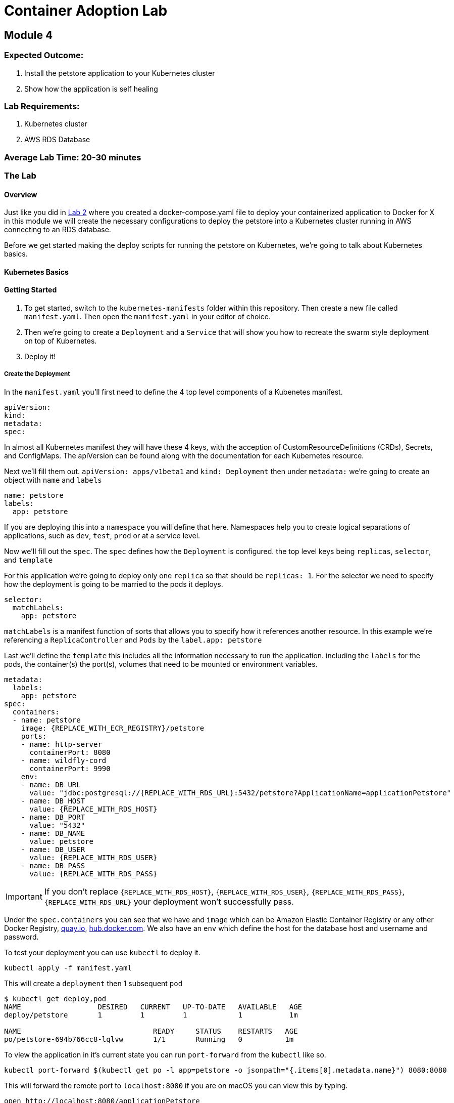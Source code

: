 = Container Adoption Lab

== Module 4

=== Expected Outcome:

. Install the petstore application to your Kubernetes cluster
. Show how the application is self healing

=== Lab Requirements:

. Kubernetes cluster
. AWS RDS Database

=== Average Lab Time: 20-30 minutes

=== The Lab

==== Overview

Just like you did in link:../Lab-2.adoc[Lab 2] where you created a
docker-compose.yaml file to deploy your containerized application to Docker for
X in this module we will create the necessary configurations to deploy the
petstore into a Kubernetes cluster running in AWS connecting to an RDS database.

Before we get started making the deploy scripts for running the petstore on
Kubernetes, we're going to talk about Kubernetes basics.

==== Kubernetes Basics

// TODO: Do we need to do any introduction into k8s?

==== Getting Started

1. To get started, switch to the `kubernetes-manifests` folder within this repository. Then create
   a new file called `manifest.yaml`. Then open the `manifest.yaml` in your
   editor of choice.
2. Then we're going to create a `Deployment` and a `Service` that will show you how
   to recreate the swarm style deployment on top of Kubernetes.
3. Deploy it!

===== Create the Deployment

In the `manifest.yaml` you'll first need to define the 4 top level components of
a Kubenetes manifest.

[source,shell]
----
apiVersion:
kind:
metadata:
spec:
----

In almost all Kubernetes manifest they will have these 4 keys, with the
acception of CustomResourceDefinitions (CRDs), Secrets, and ConfigMaps. The
apiVersion can be found along with the documentation for each Kubernetes
resource.

Next we'll fill them out. `apiVersion: apps/v1beta1` and `kind: Deployment` then
under `metadata:` we're going to create an object with `name` and `labels`

[source,shell]
----
name: petstore
labels:
  app: petstore
----

If you are deploying this into a `namespace` you will define that here.
Namespaces help you to create logical separations of applications, such as
`dev`, `test`, `prod` or at a service level.

Now we'll fill out the `spec`. The `spec` defines how the `Deployment` is
configured. the top level keys being `replicas`, `selector`, and `template`

For this application we're going to deploy only one `replica` so that should be
`replicas: 1`. For the selector we need to specify how the deployment is going
to be married to the pods it deploys.

[source,shell]
----
selector:
  matchLabels:
    app: petstore
----

`matchLabels` is a manifest function of sorts that allows you to specify how it
references another resource. In this example we're referencing a
`ReplicaController` and `Pods` by the `label.app: petstore`

Last we'll define the `template` this includes all the information necessary to
run the application. including the `labels` for the pods, the container(s) the
port(s), volumes that need to be mounted or environment variables.

[source,shell]
----
metadata:
  labels:
    app: petstore
spec:
  containers:
  - name: petstore
    image: {REPLACE_WITH_ECR_REGISTRY}/petstore
    ports:
    - name: http-server
      containerPort: 8080
    - name: wildfly-cord
      containerPort: 9990
    env:
    - name: DB_URL
      value: "jdbc:postgresql://{REPLACE_WITH_RDS_URL}:5432/petstore?ApplicationName=applicationPetstore"
    - name: DB_HOST
      value: {REPLACE_WITH_RDS_HOST}
    - name: DB_PORT
      value: "5432"
    - name: DB_NAME
      value: petstore
    - name: DB_USER
      value: {REPLACE_WITH_RDS_USER}
    - name: DB_PASS
      value: {REPLACE_WITH_RDS_PASS}
----

IMPORTANT: If you don't replace `{REPLACE_WITH_RDS_HOST}`,
`{REPLACE_WITH_RDS_USER}`, `{REPLACE_WITH_RDS_PASS}`, `{REPLACE_WITH_RDS_URL}`
your deployment won't successfully pass.

Under the `spec.containers` you can see that we have and `image` which can be
Amazon Elastic Container Registry or any other Docker Registry,
link:https://quay.io[quay.io], link:https://hub.docker.com[hub.docker.com]. We
also have an `env` which define the host for the database host and username and
password.

To test your deployment you can use `kubectl` to deploy it.

[source,shell]
----
kubectl apply -f manifest.yaml
----

This will create a `deployment` then 1 subsequent `pod`

[source,shell]
----
$ kubectl get deploy,pod
NAME                  DESIRED   CURRENT   UP-TO-DATE   AVAILABLE   AGE
deploy/petstore       1         1         1            1           1m

NAME                               READY     STATUS    RESTARTS   AGE
po/petstore-694b766cc8-lqlvw       1/1       Running   0          1m
----

To view the application in it's current state you can run `port-forward` from
the `kubectl` like so.

[source,shell]
----
kubectl port-forward $(kubectl get po -l app=petstore -o jsonpath="{.items[0].metadata.name}") 8080:8080
----

This will forward the remote port to `localhost:8080` if you are on macOS you
can view this by typing.

[source,shell]
----
open http://localhost:8080/applicationPetstore
----

At this point your application is running within Kubernetes but it's not able to
handle requests, this is due to the service not being externally exposed. To do
this Kubernetes has what is called a `Service`.

===== Create a Service

Now that we have our deployment up and running we need to create the service. To
do so you can add `---` below the `Deployment` yaml block. like so.

[source,shell]
----
---
apiVersion: apps/v1beta1
kind: Deployment
metadata: ...
spec: ...
---
apiVersion: v1
kind: Service
metadata: ...
spec: ...
----

With this inplace we can start to fill out all the necessary parts. For the
`metadata` attribute we need to define the `name` of the service. We typically
recommend using the same name as the pod/deployment to make this easy to
remember.

[source,shell]
----
metadata:
  name: petstore
----

For the `spec`, you use this to define the way that it selects the `pods` and
what ports it should be connected to.


[source,shell]
----
selector:
  name: petstore
ports:
- port: 80
  targetPort: http-server
  name: http
type: LoadBalancer
----

The above tells Kubernetes that you want to select a pod with a `name: petstore`
and then exposes the service on `port: 80`, mapping that to `targetPort:
http-server` as we defined in the `Deployment` it listens on `8080` that is
named `http-server`. Last, we define it as a `type: LoadBalancer` which will
instruct Kubernetes to boot an Amazon Elastic Load Balancer (ELB).

The finalized manifest should look something like.

[source,shell]
----
---
apiVersion: apps/v1beta1
kind: Deployment
metadata:
  name: petstore
  labels:
    app: petstore
spec:
  replicas: 1
  selector:
    matchLabels:
      app: petstore
  template:
    metadata:
      labels:
        app: petstore
    spec:
      containers:
      - name: petstore
        image: christopherhein/petstore
        ports:
        - name: http-server
          containerPort: 8080
        - name: wildfly-cordination
          containerPort: 9990
        env:
        - name: DB_URL
          value: jdbc:postgresql://{REPLACE_WITH_RDS_URL}:5432/petstore?ApplicationName=applicationPetstore
        - name: DB_HOST
          value: {REPLACE_WITH_RDS_HOST}
        - name: DB_PORT
          value: 5432
        - name: DB_NAME
          value: petstore
        - name: DB_USER
          value: {REPLACE_WITH_RDS_USER}
        - name: DB_PASS
          value: {REPLACE_WITH_RDS_PASS}
---
apiVersion: v1
kind: Service
metadata:
  name: petstore
spec:
  selector:
    app: petstore
  ports:
  - port: 80
    targetPort: http-server
    name: http
  type: LoadBalancer
----


Now that we have a completed manifest we can apply the update to Kubernetes and
it will create the necessary resources, including the ELB and the port mapping.

[source,shell]
----
kubectl apply -f manifest.yaml
----

Now we can list the pods, deployments, and services running to see them all
together.


[source,shell]
----
$ kubectl get po,svc,deploy

NAME                               READY     STATUS    RESTARTS   AGE
po/petstore-66ff5667c-ktchh        1/1       Running   0          39m

NAME                CLUSTER-IP       EXTERNAL-IP        PORT(S)          AGE
svc/petstore        100.70.102.228   a40625f2b3212...   80:30070/TCP     1h

NAME                  DESIRED   CURRENT   UP-TO-DATE   AVAILABLE   AGE
deploy/petstore       1         1         1            1           1h
----

Now that you can see the pods and services we can use the `-o wide` flag on the
`get svc` call to return the load balancer DNS, or use the second command to
parse it. and open.

[source,shell]
----
kubectl get svc -o wide
----

Using the `kubectl` formatting:

[source,shell]
----
open http://$(kubectl get svc petstore -o jsonpath="{.status.loadBalancer.ingress..hostname}")/applicationPetstore
----

==== Self Healing

One of the great things about Kubernetes is the built in ability to keep your
cluster at a specific state. Interally it is running a constant control loop
that is validating it's state against the stored state in the key value store
`etcd` when something is incorrect, (e.g. 3 pods are running instead of 4) it
will automatically "heal" and create a forth pod to fill that need. To
demonstrate this functionality you can try killing your running pod and seeing
it recreate itself.

Do do so first open a new terminal window that is running the watch command
triggered by using the `-w` command with `kubectl`

[source,shell]
----
kubectl get po -w
----

Now back in your original window we want to run the `delete` command on the
running pod. This will cause the Docker daemon to kill the pod and Kubernetes
will recreate it after a couple seconds.

[source,shell]
----
kubectl delete pod $(kubectl get po -l app=petstore -o jsonpath="{.items..metadata.name}")
----

As long as your are watching the `kubectl get po -w` window you will be able to
see a new pod gets created, while the first pod changes to a `Terminating`
state.

==== Updating Your Application

Now that we've seen how to Kubernetes can self-heal we need to understand how to
update your applications inplace. To do this we'll use the same command we used
to deploy the applications.

First update the `manifest.yaml` to have a `replicas: 2` key instead of a
`replicas: 1` this will tell Kubernetes to boot a second version of the petstore
application so that it had 2 copies. After you have done that you can `apply`
those changes.

[source,shell]
----
$ kubectl apply -f manifest.result.yaml
deployment "petstore" configured
service "petstore" configured
----

You might notice but the above command `configured` each of the `deployment` and
the `service` this means that it did an update to the running version in
Kubernetes. Then the control loop made it happen.

To see the running pod you can list both pods with the `get po` command.

[source,shell]
----
$ kubectl get po
NAME                            READY     STATUS    RESTARTS   AGE
petstore-66ff5667c-7vvsd        1/1       Running   0          1m
petstore-66ff5667c-jgksd        1/1       Running   0          1m
----



